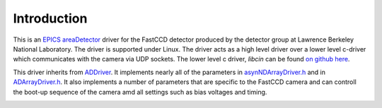 Introduction
============


This is an `EPICS <http://www.aps.anl.gov/epics/>`__
`areaDetector <areaDetector.html>`__ driver for the FastCCD detector
produced by the detector group at Lawrence Berkeley National Laboratory.
The driver is supported under Linux. The driver acts as a high level
driver over a lower level c-driver which communicates with the camera
via UDP sockets. The lower level c driver, *libcin* can be found `on
github here <https://github.com/NSLS-II/libcin>`__.

This driver inherits from `ADDriver <areaDetectorDoc.html#ADDriver>`__.
It implements nearly all of the parameters in
`asynNDArrayDriver.h <http://cars9.uchicago.edu/software/epics/areaDetectorDoxygenHTML/asyn_n_d_array_driver_8h.html>`__
and in
`ADArrayDriver.h <http://cars9.uchicago.edu/software/epics/areaDetectorDoxygenHTML/_a_d_driver_8h.html>`__.
It also implements a number of parameters that are specific to the
FastCCD camera and can controll the boot-up sequence of the camera amd
all settings such as bias voltages and timing.

.. image:: fccd1.png

